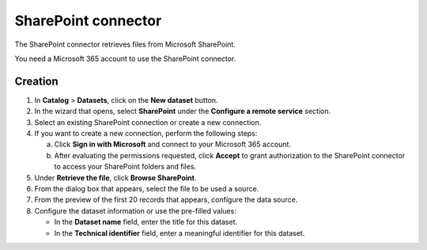 SharePoint connector
=====================

The SharePoint connector retrieves files from Microsoft SharePoint.

You need a Microsoft 365 account to use the SharePoint connector.

Creation
--------

1. In **Catalog** > **Datasets**, click on the **New dataset** button.
2. In the wizard that opens, select **SharePoint** under the **Configure a remote service** section.
3. Select an existing SharePoint connection or create a new connection.
4. If you want to create a new connection, perform the following steps:

   a. Click **Sign in with Microsoft** and connect to your Microsoft 365 account.
   b. After evaluating the permissions requested, click **Accept** to grant authorization to the SharePoint connector to access your SharePoint folders and files.

5. Under **Retrieve the file**, click **Browse SharePoint**.
6. From the dialog box that appears, select the file to be used a source.
7. From the preview of the first 20 records that appears, configure the data source.
8. Configure the dataset information or use the pre-filled values:
   
   - In the **Dataset name** field, enter the title for this dataset.
   - In the **Technical identifier** field, enter a meaningful identifier for this dataset.

